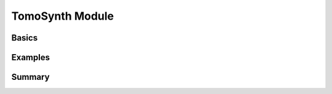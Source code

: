 .. substitutions
.. |artist| replace:: *aRT*\ ist

.. ############################################################################

TomoSynth Module
================
.. _TomoSynthModule:

.. ############################################################################

Basics
------
.. _TomoSynthBasics:

.. ############################################################################

Examples
--------
.. _TomoSynthExamples:

.. ############################################################################

Summary
-------
.. _TomoSynthSummary:

